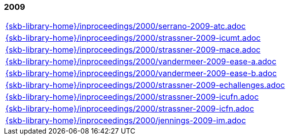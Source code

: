 //
// ============LICENSE_START=======================================================
//  Copyright (C) 2018 Sven van der Meer. All rights reserved.
// ================================================================================
// This file is licensed under the CREATIVE COMMONS ATTRIBUTION 4.0 INTERNATIONAL LICENSE
// Full license text at https://creativecommons.org/licenses/by/4.0/legalcode
// 
// SPDX-License-Identifier: CC-BY-4.0
// ============LICENSE_END=========================================================
//
// @author Sven van der Meer (vdmeer.sven@mykolab.com)
//

=== 2009
[cols="a", grid=rows, frame=none, %autowidth.stretch]
|===
|include::{skb-library-home}/inproceedings/2000/serrano-2009-atc.adoc[]
|include::{skb-library-home}/inproceedings/2000/strassner-2009-icumt.adoc[]
|include::{skb-library-home}/inproceedings/2000/strassner-2009-mace.adoc[]
|include::{skb-library-home}/inproceedings/2000/vandermeer-2009-ease-a.adoc[]
|include::{skb-library-home}/inproceedings/2000/vandermeer-2009-ease-b.adoc[]
|include::{skb-library-home}/inproceedings/2000/strassner-2009-echallenges.adoc[]
|include::{skb-library-home}/inproceedings/2000/strassner-2009-icufn.adoc[]
|include::{skb-library-home}/inproceedings/2000/strassner-2009-icfn.adoc[]
|include::{skb-library-home}/inproceedings/2000/jennings-2009-im.adoc[]
|===


